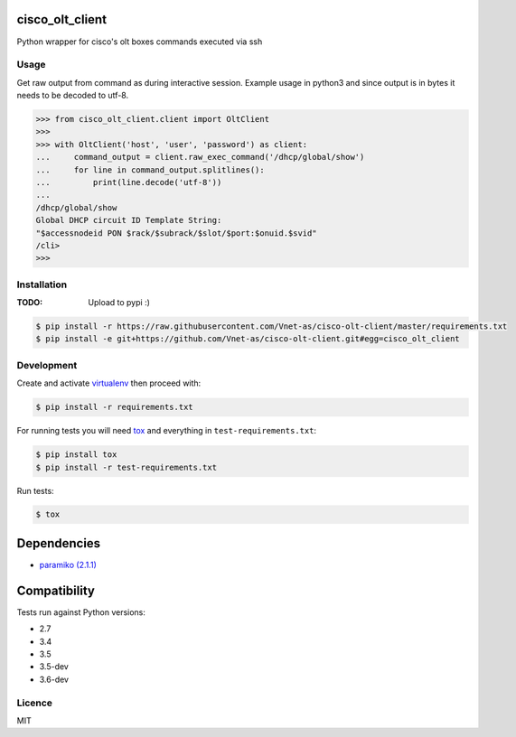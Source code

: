 cisco_olt_client
================

.. image:: https://travis-ci.org/Vnet-as/cisco-olt-client.png
   :target: https://travis-ci.org/Vnet-as/cisco-olt-client
   :alt: Latest Travis CI build status


.. image:: https://codecov.io/gh/Vnet-as/cisco-olt-client/branch/master/graph/badge.svg
   :target: https://codecov.io/gh/Vnet-as/cisco-olt-client
   :alt: Test coverage status from latest build


.. image:: https://pyup.io/repos/github/vnet-as/cisco-olt-client/shield.svg
   :target: https://pyup.io/repos/github/vnet-as/cisco-olt-client/
   :alt: Updates


Python wrapper for cisco's olt boxes commands executed via ssh


Usage
-----

Get raw output from command as during interactive session. Example usage in
python3 and since output is in bytes it needs to be decoded to utf-8.

.. code-block:: python

    >>> from cisco_olt_client.client import OltClient
    >>>
    >>> with OltClient('host', 'user', 'password') as client:
    ...     command_output = client.raw_exec_command('/dhcp/global/show')
    ...     for line in command_output.splitlines():
    ...         print(line.decode('utf-8'))
    ...
    /dhcp/global/show
    Global DHCP circuit ID Template String:
    "$accessnodeid PON $rack/$subrack/$slot/$port:$onuid.$svid"
    /cli>
    >>>



Installation
------------

:TODO: Upload to pypi :)

.. code-block:: bash

    $ pip install -r https://raw.githubusercontent.com/Vnet-as/cisco-olt-client/master/requirements.txt
    $ pip install -e git+https://github.com/Vnet-as/cisco-olt-client.git#egg=cisco_olt_client

Development
-----------

Create and activate `virtualenv <https://virtualenv.pypa.io/en/stable/>`_ then proceed with:

.. code-block:: bash

    $ pip install -r requirements.txt


For running tests you will need `tox <https://tox.readthedocs.io/en/latest/>`_ and everything in ``test-requirements.txt``:

.. code-block:: bash

    $ pip install tox
    $ pip install -r test-requirements.txt


Run tests:

.. code-block:: bash

    $ tox


Dependencies
============

- `paramiko (2.1.1) <http://www.paramiko.org/>`_


Compatibility
=============

Tests run against Python versions:

- 2.7
- 3.4
- 3.5
- 3.5-dev
- 3.6-dev


Licence
-------

MIT
